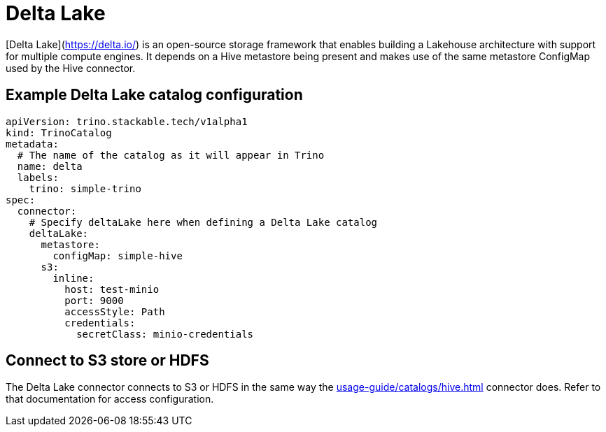 = Delta Lake

[Delta Lake](https://delta.io/) is an open-source storage framework that enables building a Lakehouse architecture with support for multiple compute engines.
It depends on a Hive metastore being present and makes use of the same metastore ConfigMap used by the Hive connector.

== Example Delta Lake catalog configuration

[source,yaml]
----
apiVersion: trino.stackable.tech/v1alpha1
kind: TrinoCatalog
metadata:
  # The name of the catalog as it will appear in Trino
  name: delta
  labels:
    trino: simple-trino
spec:
  connector:
    # Specify deltaLake here when defining a Delta Lake catalog
    deltaLake:
      metastore:
        configMap: simple-hive
      s3:
        inline:
          host: test-minio
          port: 9000
          accessStyle: Path
          credentials:
            secretClass: minio-credentials
----

== Connect to S3 store or HDFS
The Delta Lake connector connects to S3 or HDFS in the same way the xref:usage-guide/catalogs/hive.adoc[] connector does.
Refer to that documentation for access configuration.
